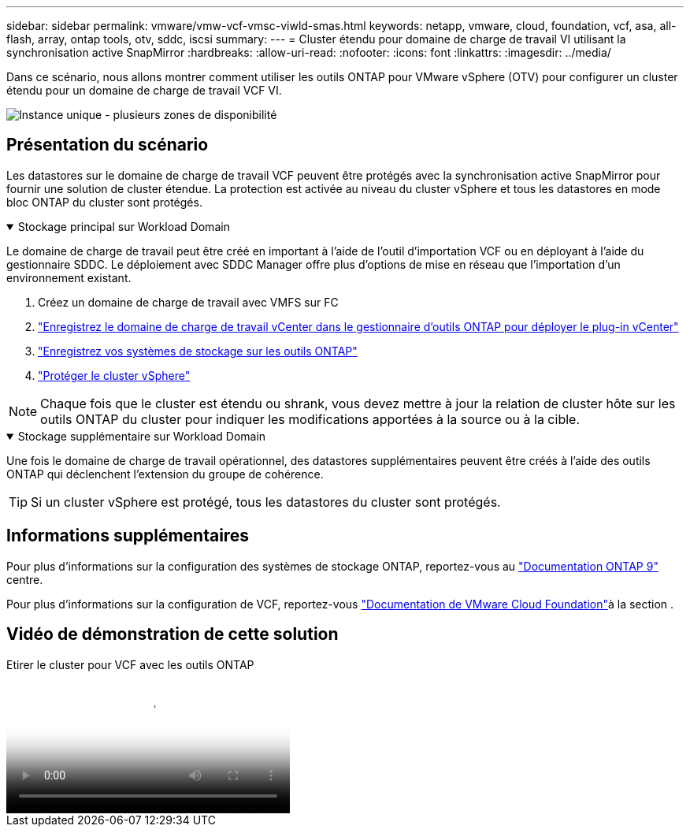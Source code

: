 ---
sidebar: sidebar 
permalink: vmware/vmw-vcf-vmsc-viwld-smas.html 
keywords: netapp, vmware, cloud, foundation, vcf, asa, all-flash, array, ontap tools, otv, sddc, iscsi 
summary:  
---
= Cluster étendu pour domaine de charge de travail VI utilisant la synchronisation active SnapMirror
:hardbreaks:
:allow-uri-read: 
:nofooter: 
:icons: font
:linkattrs: 
:imagesdir: ../media/


[role="lead"]
Dans ce scénario, nous allons montrer comment utiliser les outils ONTAP pour VMware vSphere (OTV) pour configurer un cluster étendu pour un domaine de charge de travail VCF VI.

image:vmware_vcf_asa_mgmt_stretchcluster_image01.png["Instance unique - plusieurs zones de disponibilité"]



== Présentation du scénario

Les datastores sur le domaine de charge de travail VCF peuvent être protégés avec la synchronisation active SnapMirror pour fournir une solution de cluster étendue. La protection est activée au niveau du cluster vSphere et tous les datastores en mode bloc ONTAP du cluster sont protégés.

.Stockage principal sur Workload Domain
[%collapsible%open]
====
Le domaine de charge de travail peut être créé en important à l'aide de l'outil d'importation VCF ou en déployant à l'aide du gestionnaire SDDC. Le déploiement avec SDDC Manager offre plus d'options de mise en réseau que l'importation d'un environnement existant.

. Créez un domaine de charge de travail avec VMFS sur FC
. link:https://docs.netapp.com/us-en/ontap-tools-vmware-vsphere-10/configure/add-vcenter.html["Enregistrez le domaine de charge de travail vCenter dans le gestionnaire d'outils ONTAP pour déployer le plug-in vCenter"]
. link:https://docs.netapp.com/us-en/ontap-tools-vmware-vsphere-10/configure/add-storage-backend.html["Enregistrez vos systèmes de stockage sur les outils ONTAP"]
. link:https://docs.netapp.com/us-en/ontap-tools-vmware-vsphere-10/configure/protect-cluster.html["Protéger le cluster vSphere"]



NOTE: Chaque fois que le cluster est étendu ou shrank, vous devez mettre à jour la relation de cluster hôte sur les outils ONTAP du cluster pour indiquer les modifications apportées à la source ou à la cible.

====
.Stockage supplémentaire sur Workload Domain
[%collapsible%open]
====
Une fois le domaine de charge de travail opérationnel, des datastores supplémentaires peuvent être créés à l'aide des outils ONTAP qui déclenchent l'extension du groupe de cohérence.


TIP: Si un cluster vSphere est protégé, tous les datastores du cluster sont protégés.

====


== Informations supplémentaires

Pour plus d'informations sur la configuration des systèmes de stockage ONTAP, reportez-vous au link:https://docs.netapp.com/us-en/ontap["Documentation ONTAP 9"] centre.

Pour plus d'informations sur la configuration de VCF, reportez-vous link:https://techdocs.broadcom.com/us/en/vmware-cis/vcf.html["Documentation de VMware Cloud Foundation"]à la section .



== Vidéo de démonstration de cette solution

.Etirer le cluster pour VCF avec les outils ONTAP
video::569a91a9-2679-4414-b6dc-b25d00ff0c5a[panopto,width=360]